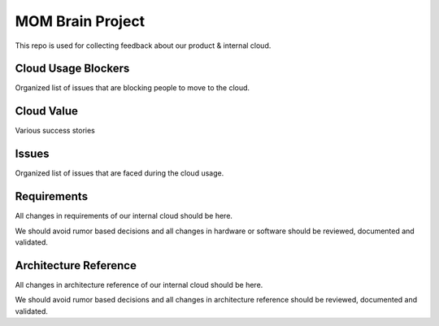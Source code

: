 MOM Brain Project
=================

This repo is used for collecting feedback about our product & internal cloud.

Cloud Usage Blockers
~~~~~~~~~~~~~~~~~~~~

Organized list of issues that are blocking people to move
to the cloud.

Cloud Value
~~~~~~~~~~~

Various success stories

Issues
~~~~~~

Organized list of issues that are faced during the cloud usage.

Requirements
~~~~~~~~~~~~

All changes in requirements of our internal cloud should be here.

We should avoid rumor based decisions and all changes in hardware or software
should be reviewed, documented and validated.


Architecture Reference
~~~~~~~~~~~~~~~~~~~~~~

All changes in architecture reference of our internal cloud should be here.

We should avoid rumor based decisions and all changes in architecture reference
should be reviewed, documented and validated.
